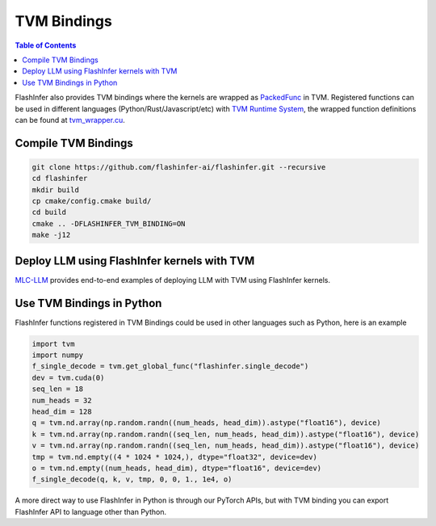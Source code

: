 .. _tvm-bindings:

TVM Bindings
============

.. contents:: Table of Contents
    :local:
    :depth: 2

FlashInfer also provides TVM bindings where the kernels are wrapped as `PackedFunc <https://tvm.apache.org/docs/arch/runtime.html#packedfunc>`_  in TVM.
Registered functions can be used in different languages (Python/Rust/Javascript/etc) with `TVM Runtime System <https://tvm.apache.org/docs/arch/runtime.html>`_, the wrapped 
function definitions can be found at `tvm_wrapper.cu <https://github.com/flashinfer-ai/flashinfer/blob/main/src/tvm_wrapper.cu>`_.


Compile TVM Bindings
--------------------

.. code-block:: bash

    git clone https://github.com/flashinfer-ai/flashinfer.git --recursive
    cd flashinfer
    mkdir build
    cp cmake/config.cmake build/
    cd build
    cmake .. -DFLASHINFER_TVM_BINDING=ON
    make -j12

Deploy LLM using FlashInfer kernels with TVM
--------------------------------------------

`MLC-LLM <https://github.com/mlc-ai/mlc-llm>`_ provides end-to-end examples of deploying LLM with TVM using FlashInfer kernels.

Use TVM Bindings in Python
--------------------------

FlashInfer functions registered in TVM Bindings could be used in other languages such as Python, here is an example

.. code-block:: python

    import tvm
    import numpy
    f_single_decode = tvm.get_global_func("flashinfer.single_decode")
    dev = tvm.cuda(0)
    seq_len = 18
    num_heads = 32
    head_dim = 128 
    q = tvm.nd.array(np.random.randn((num_heads, head_dim)).astype("float16"), device)
    k = tvm.nd.array(np.random.randn((seq_len, num_heads, head_dim)).astype("float16"), device)
    v = tvm.nd.array(np.random.randn((seq_len, num_heads, head_dim)).astype("float16"), device)
    tmp = tvm.nd.empty((4 * 1024 * 1024,), dtype="float32", device=dev)
    o = tvm.nd.empty((num_heads, head_dim), dtype="float16", device=dev)
    f_single_decode(q, k, v, tmp, 0, 0, 1., 1e4, o)


A more direct way to use FlashInfer in Python is through our PyTorch APIs, but with TVM binding you can export FlashInfer API to language other than Python.

